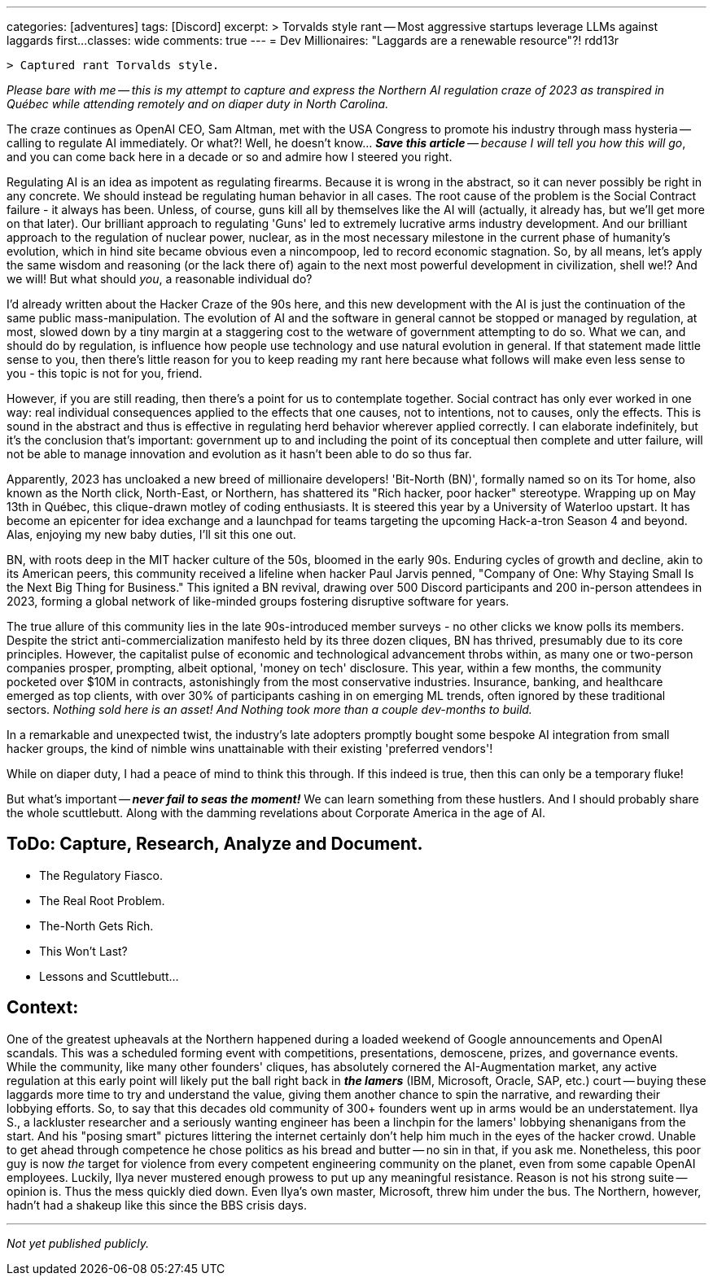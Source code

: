 ---
categories: [adventures]
tags: [Discord]
excerpt: >
  Torvalds style rant -- Most aggressive startups leverage LLMs against laggards first...
classes: wide
comments: true
---
= Dev Millionaires: "Laggards are a renewable resource"?!
rdd13r

 > Captured rant Torvalds style.

_Please bare with me -- this is my attempt to capture and express the Northern AI regulation craze of 2023 as transpired in Québec while attending remotely and on diaper duty in North Carolina._

The craze continues as OpenAI CEO, Sam Altman, met with the USA Congress to promote his industry through mass hysteria
-- calling to regulate AI immediately.
Or what?!
Well, he doesn't know... _**Save this article** -- because I will tell you how this will go_, and you can come back here in a decade or so and admire how I steered you right.

Regulating AI is an idea as impotent as regulating firearms.
Because it is wrong in the abstract, so it can never possibly be right in any concrete.
We should instead be regulating human behavior in all cases.
The root cause of the problem is the Social Contract failure - it always has been.
Unless, of course, guns kill all by themselves like the AI will (actually, it already has, but we'll get more on that later).
Our brilliant approach to regulating 'Guns' led to extremely lucrative arms industry development.
And our brilliant approach to the regulation of nuclear power, nuclear, as in the most necessary milestone in the current phase of humanity's evolution,
which in hind site became obvious even a nincompoop, led to record economic stagnation.
So, by all means, let's apply the same wisdom and reasoning (or the lack there of) again to the next most powerful development in civilization, shell we!?
And we will!
But what should _you_, a reasonable individual do?

I'd already written about the Hacker Craze of the 90s here, and this new development with the AI is just the continuation of the same public mass-manipulation.
The evolution of AI and the software in general cannot be stopped or managed by regulation, at most, slowed down by a tiny margin at a staggering cost to the wetware of government attempting to do so.
What we can, and should do by regulation, is influence how people use technology and use natural evolution in general.
If that statement made little sense to you, then there's little reason for you to keep reading my rant here because what follows will make even less sense to you - this topic is not for you, friend.

However, if you are still reading, then there's a point for us to contemplate together.
Social contract has only ever worked in one way: real individual consequences applied to the effects that one causes, not to intentions, not to causes, only the effects.
This is sound in the abstract and thus is effective in regulating herd behavior wherever applied correctly.
I can elaborate indefinitely, but it's the conclusion that's important: government up to and including the point of its conceptual then complete and utter failure,
will not be able to manage innovation and evolution as it hasn't been able to do so thus far.

Apparently, 2023 has uncloaked a new breed of millionaire developers!
'Bit-North (BN)', formally named so on its Tor home, also known as the North click, North-East, or Northern, has shattered its "Rich hacker, poor hacker" stereotype.
Wrapping up on May 13th in Québec, this clique-drawn motley of coding enthusiasts.
It is steered this year by a University of Waterloo upstart.
It has become an epicenter for idea exchange and a launchpad for teams targeting the upcoming Hack-a-tron Season 4 and beyond.
Alas, enjoying my new baby duties, I'll sit this one out.

BN, with roots deep in the MIT hacker culture of the 50s, bloomed in the early 90s.
Enduring cycles of growth and decline, akin to its American peers, this community received a lifeline when hacker Paul Jarvis penned,
"Company of One: Why Staying Small Is the Next Big Thing for Business." This ignited a BN revival, drawing over 500 Discord participants and 200 in-person attendees in 2023,
forming a global network of like-minded groups fostering disruptive software for years.

The true allure of this community lies in the late 90s-introduced member surveys - no other clicks we know polls its members.
Despite the strict anti-commercialization manifesto held by its three dozen cliques, BN has thrived, presumably due to its core principles.
However, the capitalist pulse of economic and technological advancement throbs within, as many one or two-person companies prosper, prompting, albeit optional, 'money on tech' disclosure.
This year, within a few months, the community pocketed over $10M in contracts, astonishingly from the most conservative industries.
Insurance, banking, and healthcare emerged as top clients, with over 30% of participants cashing in on emerging ML trends, often ignored by these traditional sectors.
_Nothing sold here is an asset!
And Nothing took more than a couple dev-months to build._

In a remarkable and unexpected twist, the industry's late adopters promptly bought some bespoke AI integration from small hacker groups,
the kind of nimble wins unattainable with their existing 'preferred vendors'!

While on diaper duty, I had a peace of mind to think this through.
If this indeed is true, then this can only be a temporary fluke!

But what's important -- *_never fail to seas the moment!_*
We can learn something from these hustlers.
And I should probably share the whole scuttlebutt.
Along with the damming revelations about Corporate America in the age of AI.

== ToDo: Capture, Research, Analyze and Document.

- The Regulatory Fiasco.
- The Real Root Problem.
- The-North Gets Rich.
- This Won’t Last?
- Lessons and Scuttlebutt...

== Context:

One of the greatest upheavals at the Northern happened during a loaded weekend of Google announcements and OpenAI scandals.
This was a scheduled forming event with competitions, presentations, demoscene, prizes, and governance events.
While the community, like many other founders' cliques, has absolutely cornered the AI-Augmentation market,
any active regulation at this early point will likely put the ball right back in *_the lamers_* (IBM, Microsoft, Oracle, SAP, etc.) court
-- buying these laggards more time to try and understand the value, giving them another chance to spin the narrative, and rewarding their lobbying efforts.
So, to say that this decades old community of 300+ founders went up in arms would be an understatement.
Ilya S., a lackluster researcher and a seriously wanting engineer has been a linchpin for the lamers' lobbying shenanigans from the start.
And his "posing smart" pictures littering the internet certainly don't help him much in the eyes of the hacker crowd.
Unable to get ahead through competence he chose politics as his bread and butter -- no sin in that, if you ask me.
Nonetheless, this poor guy is now _the_ target for violence from every competent engineering community on the planet, even from some capable OpenAI employees.
Luckily, Ilya never mustered enough prowess to put up any meaningful resistance.
Reason is not his strong suite -- opinion is.
Thus the mess quickly died down.
Even Ilya's own master, Microsoft, threw him under the bus.
The Northern, however, hadn't had a shakeup like this since the BBS crisis days.

'''

_Not yet published publicly._
